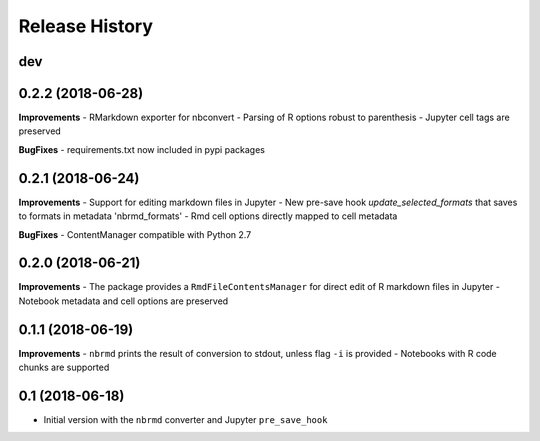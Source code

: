 .. :changelog:

Release History
---------------

dev
+++


0.2.2 (2018-06-28)
+++++++++++++++++++

**Improvements**
- RMarkdown exporter for nbconvert
- Parsing of R options robust to parenthesis
- Jupyter cell tags are preserved

**BugFixes**
- requirements.txt now included in pypi packages

0.2.1 (2018-06-24)
+++++++++++++++++++

**Improvements**
- Support for editing markdown files in Jupyter
- New pre-save hook `update_selected_formats` that saves to formats in metadata 'nbrmd_formats'
- Rmd cell options directly mapped to cell metadata

**BugFixes**
- ContentManager compatible with Python 2.7

0.2.0 (2018-06-21)
+++++++++++++++++++

**Improvements**
- The package provides a ``RmdFileContentsManager`` for direct edit of R markdown files in Jupyter
- Notebook metadata and cell options are preserved


0.1.1 (2018-06-19)
+++++++++++++++++++

**Improvements**
- ``nbrmd`` prints the result of conversion to stdout, unless flag ``-i`` is provided
- Notebooks with R code chunks are supported

0.1 (2018-06-18)
+++++++++++++++++++

- Initial version with the ``nbrmd`` converter and Jupyter ``pre_save_hook``

